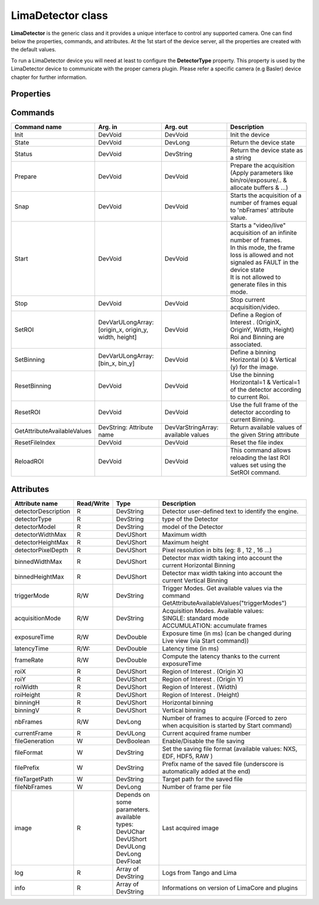 LimaDetector class
====================

**LimaDetector** is the generic class and it provides a unique interface to control any supported camera. One can find below the 
properties, commands, and attributes. 
At the 1st start of the device server, all the properties are created with the default values.

To run a LimaDetector device you will need at least to configure the **DetectorType** property. This property is used by the LimaDetector device to communicate with the proper camera plugin. Please refer a specific camera (e.g Basler) device chapter for further information.

Properties
''''''''''
+----------------------------+-------------------------------------+-----------------------------------------------------------------------------------------------------+
|**Property name**           |**Default value**                    |**Description**                                                                                      |
+============================+=====================================+=====================================================================================================+
|DetectorType                |SimulatorCCD                         | | Define the type of the Detector. Availables types : (one of these)                                |
|                            |                                     | | AndorCCD                                                                                          |
|                            |                                     | | AviexCCD                                                                                          |
|                            |                                     | | BaslerCCD                                                                                         |
|                            |                                     | | Eiger                                                                                             |
|                            |                                     | | Hamamatsu                                                                                         |
|                            |                                     | | ImXpad                                                                                            |
|                            |                                     | | MarCCD                                                                                            |
|                            |                                     | | Maxipix                                                                                           |
|                            |                                     | | Merlin                                                                                            |
|                            |                                     | | Pco                                                                                               |
|                            |                                     | | PerkinElmer                                                                                       |
|                            |                                     | | PilatusPixelDetector                                                                              |
|                            |                                     | | PrincetonCCD                                                                                      |
|                            |                                     | | ProsilicaCCD                                                                                      |
|                            |                                     | | SimulatorCCD                                                                                      |
|                            |                                     | | UviewCCD                                                                                          |
|                            |                                     | | XpadPixelDetector                                                                                 |
+----------------------------+-------------------------------------+-----------------------------------------------------------------------------------------------------+
|AutoSaveResetRoi            |false                                |Memorize the "full frame" automatically at the call of "ResetRoi"                                    |
+----------------------------+-------------------------------------+-----------------------------------------------------------------------------------------------------+
|AutoStartVideo              |false                                | | Allows calling automatically the "Start" command when:                                            |
|                            |                                     | | The device starts                                                                                 |
|                            |                                     | | After calling the "Init" command                                                                  |
+----------------------------+-------------------------------------+-----------------------------------------------------------------------------------------------------+
|DebugFormats                | | DateTime                          | | Define Lima traces formats. Availables values : (a combination of these)                          |
|                            | | Module                            | | DateTime                                                                                          |
|                            | | Type                              | | Thread                                                                                            |
|                            |                                     | | Module                                                                                            |
|                            |                                     | | Obj                                                                                               |
|                            |                                     | | Funct                                                                                             |
|                            |                                     | | FileLine                                                                                          |
+----------------------------+-------------------------------------+-----------------------------------------------------------------------------------------------------+
|DebugLevels                 | | Fatal                             | | Define Lima traces levels. Availables values : (a combination of these)                           |
|                            | | Error                             | | Fatal                                                                                             |
|                            | | Warning                           | | Error                                                                                             |
|                            |                                     | | Warning                                                                                           |
|                            |                                     | | Trace                                                                                             |
|                            |                                     | | Funct                                                                                             |
|                            |                                     | | Param                                                                                             |
|                            |                                     | | Return                                                                                            |
|                            |                                     | | Always                                                                                            |
+----------------------------+-------------------------------------+-----------------------------------------------------------------------------------------------------+
|DebugModules                | | Hardware                          | | Define Lima traces modules. Availables values : (a combination of these)                          |
|                            | | Control                           | | None                                                                                              |
|                            | | Common                            | | Hardware                                                                                          |
|                            | | Camera                            | | Warning                                                                                           |
|                            |                                     | | Control                                                                                           |
|                            |                                     | | Common                                                                                            |
|                            |                                     | | Camera                                                                                            |
+----------------------------+-------------------------------------+-----------------------------------------------------------------------------------------------------+
|DetectorDescription         |This is my Simulator                 |Detector user-defined text to identify the engine.                                                   |
+----------------------------+-------------------------------------+-----------------------------------------------------------------------------------------------------+
|DetectorPixelDepth          |16                                   | | Define the pixel depth of the detector. Availables values :                                       |
|                            |                                     | | 8                                                                                                 |
|                            |                                     | | 12                                                                                                |
|                            |                                     | | 16                                                                                                |
|                            |                                     | | 16S                                                                                               |
|                            |                                     | | 24                                                                                                |
|                            |                                     | | 24S                                                                                               |
|                            |                                     | | 32                                                                                                |
|                            |                                     | | 32S                                                                                               |        
+----------------------------+-------------------------------------+-----------------------------------------------------------------------------------------------------+
|DetectorVideoMode           |NONE                                 | | Define the format of video stream. Availables types :                                             |
|                            |                                     | | NONE                                                                                              |
|                            |                                     | | Y8                                                                                                |
|                            |                                     | | Y16                                                                                               |
|                            |                                     | | Y32                                                                                               |
|                            |                                     | | Y64                                                                                               |
|                            |                                     | | RGB555                                                                                            |
|                            |                                     | | RGB565                                                                                            |
|                            |                                     | | RGB24                                                                                             |
|                            |                                     | | RGB32                                                                                             |
|                            |                                     | | BGR24                                                                                             |
|                            |                                     | | BGR32                                                                                             |
|                            |                                     | | BAYER_RG8                                                                                         |
|                            |                                     | | BAYER_RG16                                                                                        |
|                            |                                     | | I420                                                                                              |
|                            |                                     | | YUV411                                                                                            |
|                            |                                     | | YUV422                                                                                            |
|                            |                                     | | YUV444                                                                                            |
+----------------------------+-------------------------------------+-----------------------------------------------------------------------------------------------------+
|ExpertBufferMaxMemoryPercent|70                                   |Define the Percent of available system memory reserved to Lima buffer control :                      |
+----------------------------+-------------------------------------+-----------------------------------------------------------------------------------------------------+
|ExpertNbPoolThread          |4                                    |Defines the number of threads dedicated to process images in the PricessLib                          |
+----------------------------+-------------------------------------+-----------------------------------------------------------------------------------------------------+
|ExpertUsePrepareCmd         |false                                |If true, a call of 'Prepare' command is necessary before each 'Snap' or 'Start' command.             |
+----------------------------+-------------------------------------+-----------------------------------------------------------------------------------------------------+
|FileIndexPattern            |%06d                                 | | Define the pattern of the index used for image files names.                                       |
|                            |                                     | | Nota : %04d mean that file name index will be end with exactly 4 digits filled by '0' if necessary|                                                  
+----------------------------+-------------------------------------+-----------------------------------------------------------------------------------------------------+
|FileManagedMode             |SOFTWARE                             | | Define the File managed Mode :                                                                    |
|                            |                                     | | HARDWARE: use the hardware saving system                                                          |
|                            |                                     | | SOFTWARE: use the software saving system                                                          |
+----------------------------+-------------------------------------+-----------------------------------------------------------------------------------------------------+
|FileMemoryMode              |NO_COPY                              | | Available only for Nexus format : Set the SetDataItemMemoryMode(). Available values :             |
|                            |                                     | | COPY: the nexus lib make its own copy of the image and then works on it                                                                                         |
|                            |                                     | | NO_COPY: ???                                                                                      |
+----------------------------+-------------------------------------+-----------------------------------------------------------------------------------------------------+
|FileTimestampEnabled        |true                                 |Available only for Nexus format: enable the timestamp                                                |
+----------------------------+-------------------------------------+-----------------------------------------------------------------------------------------------------+
|FileWriteMode               |SYNCHRONOUS                          | | Available only for Nexus format : Set the SetWriteMode(). Available values :                      |
|                            |                                     | | ASYNCHRONOUS                                                                                      |
|                            |                                     | | SYNCHRONOUS                                                                                       |
+----------------------------+-------------------------------------+-----------------------------------------------------------------------------------------------------+
|ImageOpMode                 |HardAndSoft                          | | Define ImageOpMode for Roi/Binning/etc... Available values :                                      |
|                            |                                     | | HardOnly                                                                                          |
|                            |                                     | | SoftOnly                                                                                          |
|                            |                                     | | HardAndSoft                                                                                       |
+----------------------------+-------------------------------------+-----------------------------------------------------------------------------------------------------+
|ImageSource                 |VIDEO                                | | Choose the source of Data given to the image attribute :                                          |
|                            |                                     | | VIDEO : use ctVideo->LastImage()                                                                  |
|                            |                                     | | ACQUISITION : use ctControl->ReadImage()                                                          |
+----------------------------+-------------------------------------+-----------------------------------------------------------------------------------------------------+
|SpecialDisplayType          |NOT_USED                             |Special type of the image attribute for display and saving (NOT_USED, FLOAT, ...)                    |
+----------------------------+-------------------------------------+-----------------------------------------------------------------------------------------------------+

Commands
''''''''
+----------------------------+-------------------------------------------+-------------------------------------+-----------------------------------------------------------------------------------------------------+
|**Command name**            |**Arg. in**                                |**Arg. out**                         |**Description**                                                                                      |
+============================+===========================================+=====================================+=====================================================================================================+
|Init                        |DevVoid                                    |DevVoid                              |Init the device                                                                                      |
+----------------------------+-------------------------------------------+-------------------------------------+-----------------------------------------------------------------------------------------------------+
|State                       |DevVoid                                    |DevLong                              |Return the device state                                                                              |
+----------------------------+-------------------------------------------+-------------------------------------+-----------------------------------------------------------------------------------------------------+
|Status                      |DevVoid                                    |DevString                            |Return the device state as a string                                                                  |
+----------------------------+-------------------------------------------+-------------------------------------+-----------------------------------------------------------------------------------------------------+
|Prepare                     |DevVoid                                    |DevVoid                              |Prepare the acquisition (Apply parameters like bin/roi/exposure/.. & allocate buffers & ...)         |
+----------------------------+-------------------------------------------+-------------------------------------+-----------------------------------------------------------------------------------------------------+
|Snap                        |DevVoid                                    |DevVoid                              |Starts the acquisition of a number of frames equal to 'nbFrames' attribute value.                    |
+----------------------------+-------------------------------------------+-------------------------------------+-----------------------------------------------------------------------------------------------------+
|Start                       |DevVoid                                    |DevVoid                              | | Starts a "video/live" acquisition of an infinite number of frames.                                |
|                            |                                           |                                     | | In this mode, the frame loss is allowed and not signaled as FAULT in the device state             |
|                            |                                           |                                     | | It is not allowed to generate files in this mode.                                                 |
+----------------------------+-------------------------------------------+-------------------------------------+-----------------------------------------------------------------------------------------------------+
|Stop                        |DevVoid                                    |DevVoid                              |Stop current acquisition/video.                                                                      |
+----------------------------+-------------------------------------------+-------------------------------------+-----------------------------------------------------------------------------------------------------+
|SetROI                      | | DevVarULongArray:                       |DevVoid                              | | Define a Region of Interest . (OriginX, OriginY, Width, Height)                                   |
|                            | | [origin_x, origin_y, width, height]     |                                     | | Roi and Binning are associated.                                                                   |
+----------------------------+-------------------------------------------+-------------------------------------+-----------------------------------------------------------------------------------------------------+
|SetBinning                  |DevVarULongArray: [bin_x, bin_y]           |DevVoid                              |Define a binning Horizontal (x) & Vertical (y) for the image.                                        |
+----------------------------+-------------------------------------------+-------------------------------------+-----------------------------------------------------------------------------------------------------+
|ResetBinning                |DevVoid                                    |DevVoid                              |Use the binning Horizontal=1 & Vertical=1 of the detector according to current Roi.                  |
+----------------------------+-------------------------------------------+-------------------------------------+-----------------------------------------------------------------------------------------------------+
|ResetROI                    |DevVoid                                    |DevVoid                              |Use the full frame of the detector according to current Binning.                                     |
+----------------------------+-------------------------------------------+-------------------------------------+-----------------------------------------------------------------------------------------------------+
|GetAttributeAvailableValues |DevString: Attribute name                  |DevVarStringArray: available values  |Return available values of the given String attribute                                                |
+----------------------------+-------------------------------------------+-------------------------------------+-----------------------------------------------------------------------------------------------------+
|ResetFileIndex              |DevVoid                                    |DevVoid                              |Reset the file index                                                                                 |
+----------------------------+-------------------------------------------+-------------------------------------+-----------------------------------------------------------------------------------------------------+
|ReloadROI                   |DevVoid                                    |DevVoid                              |This command allows reloading the last ROI values set using the SetROI command.                      |
+----------------------------+-------------------------------------------+-------------------------------------+-----------------------------------------------------------------------------------------------------+


Attributes
''''''''''

+----------------------------+--------------+-------------------------------+-----------------------------------------------------------------------------------------------------+
|**Attribute name**          |**Read/Write**|**Type**                       |**Description**                                                                                      |
+============================+==============+===============================+=====================================================================================================+
|detectorDescription         |R             |DevString                      |Detector user-defined text to identify the engine.                                                   |
+----------------------------+--------------+-------------------------------+-----------------------------------------------------------------------------------------------------+
|detectorType                |R             |DevString                      |type of the Detector                                                                                 |
+----------------------------+--------------+-------------------------------+-----------------------------------------------------------------------------------------------------+
|detectorModel               |R             |DevString                      |model of the Detector                                                                                |
+----------------------------+--------------+-------------------------------+-----------------------------------------------------------------------------------------------------+
|detectorWidthMax            |R             |DevUShort                      |Maximum width                                                                                        |
+----------------------------+--------------+-------------------------------+-----------------------------------------------------------------------------------------------------+
|detectorHeightMax           |R             |DevUShort                      |Maximum height                                                                                       |
+----------------------------+--------------+-------------------------------+-----------------------------------------------------------------------------------------------------+
|detectorPixelDepth          |R             |DevUShort                      |Pixel resolution in bits (eg: 8 , 12 , 16 ...)                                                       |
+----------------------------+--------------+-------------------------------+-----------------------------------------------------------------------------------------------------+
|binnedWidthMax              |R             |DevUShort                      |Detector max width taking into account the current Horizontal Binning                                |
+----------------------------+--------------+-------------------------------+-----------------------------------------------------------------------------------------------------+
|binnedHeightMax             |R             |DevUShort                      |Detector max width taking into account the current Vertical Binning                                  |
+----------------------------+--------------+-------------------------------+-----------------------------------------------------------------------------------------------------+
|triggerMode                 |R/W           |DevString                      |Trigger Modes. Get available values via the command GetAttributeAvailableValues("triggerModes")      |
+----------------------------+--------------+-------------------------------+-----------------------------------------------------------------------------------------------------+
|acquisitionMode             |R/W           |DevString                      | | Acquisition Modes. Available values:                                                              |
|                            |              |                               | | SINGLE: standard mode                                                                             |
|                            |              |                               | | ACCUMULATION: accumulate frames                                                                   |
+----------------------------+--------------+-------------------------------+-----------------------------------------------------------------------------------------------------+
|exposureTime                |R/W           |DevDouble                      |Exposure time (in ms) (can be changed during Live view (via Start command))                          |
+----------------------------+--------------+-------------------------------+-----------------------------------------------------------------------------------------------------+
|latencyTime                 |R/W:          |DevDouble                      |Latency time (in ms)                                                                                 |
+----------------------------+--------------+-------------------------------+-----------------------------------------------------------------------------------------------------+
|frameRate                   |R/W           |DevDouble                      |Compute the latency thanks to the current exposureTime                                               |
+----------------------------+--------------+-------------------------------+-----------------------------------------------------------------------------------------------------+
|roiX                        |R             |DevUShort                      |Region of Interest . (Origin X)                                                                      |
+----------------------------+--------------+-------------------------------+-----------------------------------------------------------------------------------------------------+
|roiY                        |R             |DevUShort                      |Region of Interest . (Origin Y)                                                                      |
+----------------------------+--------------+-------------------------------+-----------------------------------------------------------------------------------------------------+
|roiWidth                    |R             |DevUShort                      |Region of Interest . (Width)                                                                         |
+----------------------------+--------------+-------------------------------+-----------------------------------------------------------------------------------------------------+
|roiHeight                   |R             |DevUShort                      |Region of Interest . (Height)                                                                        |
+----------------------------+--------------+-------------------------------+-----------------------------------------------------------------------------------------------------+
|binningH                    |R             |DevUShort                      |Horizontal binning                                                                                   |
+----------------------------+--------------+-------------------------------+-----------------------------------------------------------------------------------------------------+
|binningV                    |R             |DevUShort                      |Vertical binning                                                                                     |
+----------------------------+--------------+-------------------------------+-----------------------------------------------------------------------------------------------------+
|nbFrames                    |R/W           |DevLong                        |Number of frames to acquire (Forced to zero when acquisition is started by Start command)            |
+----------------------------+--------------+-------------------------------+-----------------------------------------------------------------------------------------------------+
|currentFrame                |R             |DevULong                       |Current acquired frame number                                                                        |
+----------------------------+--------------+-------------------------------+-----------------------------------------------------------------------------------------------------+
|fileGeneration              |W             |DevBoolean                     |Enable/Disable the file saving                                                                       |
+----------------------------+--------------+-------------------------------+-----------------------------------------------------------------------------------------------------+
|fileFormat                  |W             |DevString                      |Set the saving file format (available values: NXS, EDF, HDF5, RAW )                                  |
+----------------------------+--------------+-------------------------------+-----------------------------------------------------------------------------------------------------+
|filePrefix                  |W             |DevString                      |Prefix name of the saved file (underscore is automatically added at the end)                         |
+----------------------------+--------------+-------------------------------+-----------------------------------------------------------------------------------------------------+
|fileTargetPath              |W             |DevString                      |Target path for the saved file                                                                       |
+----------------------------+--------------+-------------------------------+-----------------------------------------------------------------------------------------------------+
|fileNbFrames                |W             |DevLong                        |Number of frame per file                                                                             |
+----------------------------+--------------+-------------------------------+-----------------------------------------------------------------------------------------------------+
|image                       |R             | | Depends on some parameters. |Last acquired image                                                                                  |
|                            |              | | available types:            |                                                                                                     |
|                            |              | | DevUChar                    |                                                                                                     |
|                            |              | | DevUShort                   |                                                                                                     |
|                            |              | | DevULong                    |                                                                                                     |
|                            |              | | DevLong                     |                                                                                                     |
|                            |              | | DevFloat                    |                                                                                                     |
+----------------------------+--------------+-------------------------------+-----------------------------------------------------------------------------------------------------+
|log                         |R             |Array of DevString             |Logs from Tango and Lima                                                                             |
+----------------------------+--------------+-------------------------------+-----------------------------------------------------------------------------------------------------+
|info                        |R             |Array of DevString             |Informations on version of LimaCore and plugins                                                      |
+----------------------------+--------------+-------------------------------+-----------------------------------------------------------------------------------------------------+
